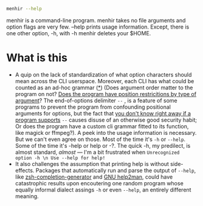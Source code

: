 #+begin_src sh
menhir --help
#+end_src

menhir is a command-line program. menhir takes no file arguments and option flags are very few. --help prints usage information. Except, there is one other option, -h, with -h menhir deletes your $HOME.

* What is this
- A quip on the lack of standardization of what option characters should mean across the CLI userspace. Moreover, each CLI has what could be counted as an ad-hoc grammar ([[https://www.omnigroup.com/mailman/archive/macosx-talk/2002-June/066077.html][*]]) (Does argument order matter to the program on not? [[https://unix.stackexchange.com/a/590210][Does the program have position restricitions by type of argument]]? The end-of-options delimiter ~--~ , is a feature of some programs to prevent the program from confounding positional arguments for options, but the fact that [[https://dwheeler.com/essays/filenames-in-shell.html#dashdash][you don't know right away if a program supports]] ~--~ causes disuse of an otherwise good security habit; Or does the program have a custom cli grammar fitted to its function, like magick or ffmpeg?). A peek into the usage information is necessary. But we can't even agree on those. Most of the time it's ~-h~ or ~--help~. Some of the time it's -help or help or -?. The quick -h, my predilect, is almost standard, /almost/ — I'm a bit frustrated when ~Unrecognized option -h \n Use --help for help!~
- It also challenges the assumption that printing help is without side-effects. Packages that automatically run and parse the output of ~--help~, like [[https://github.com/RobSis/zsh-completion-generator][zsh-completion-generator]] and [[https://www.gnu.org/software/help2man][GNU help2man]], could have catastrophic results upon encoutering one random program whose equally informal dialect assings ~-h~ or even ~--help~, an entirely different meaning.
